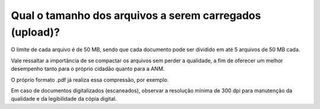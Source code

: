 Qual o tamanho dos arquivos a serem carregados (upload)?
========================================================

O limite de cada arquivo é de 50 MB, sendo que cada documento pode ser dividido em até 5 arquivos de 50 MB cada.

Vale ressaltar a importância de se compactar os arquivos sem perder a qualidade, a fim de oferecer um melhor desempenho tanto para o próprio cidadão quanto para a ANM. 

O próprio formato .pdf já realiza essa compressão, por exemplo. 

Em caso de documentos digitalizados (escaneados), observar a resolução mínima de 300 dpi para manutenção da qualidade e da legibilidade da cópia digital.
